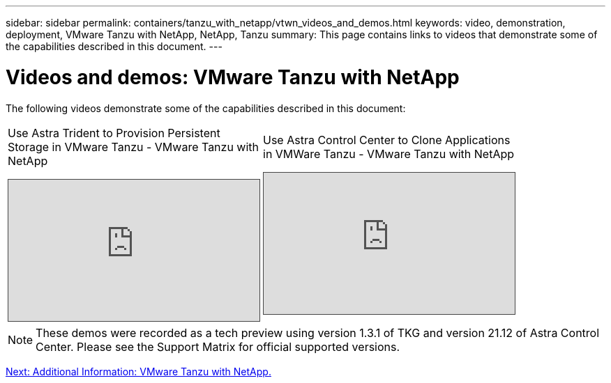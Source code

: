 ---
sidebar: sidebar
permalink: containers/tanzu_with_netapp/vtwn_videos_and_demos.html
keywords: video, demonstration, deployment, VMware Tanzu with NetApp, NetApp, Tanzu
summary: This page contains links to videos that demonstrate some of the capabilities described in this document.
---

= Videos and demos: VMware Tanzu with NetApp
:hardbreaks:
:nofooter:
:icons: font
:linkattrs:
:imagesdir: ./../../media/

The following videos demonstrate some of the capabilities described in this document:

[width=100%,cols="5a, 5a, 5a",frame="none",grid="rows"]
|===
.>| Use Astra Trident to Provision Persistent Storage in VMware Tanzu - VMware Tanzu with NetApp
[pass]
<iframe src="https://netapp.hosted.panopto.com/Panopto/Pages/Embed.aspx?id=8db3092b-3468-4754-b2d7-b01200fbb38d&autoplay=false&offerviewer=false&showtitle=false&showbrand=false&captions=false&interactivity=all" height="203" width="360" style="border: 1px solid #464646;" allowfullscreen allow="autoplay"></iframe>

.>| Use Astra Control Center to Clone Applications in VMWare Tanzu - VMware Tanzu with NetApp
[pass]
<iframe src="https://netapp.hosted.panopto.com/Panopto/Pages/Embed.aspx?id=01aff358-a0a2-4c4f-9062-b01200fb9abd&autoplay=false&offerviewer=false&showtitle=false&showbrand=false&captions=false&interactivity=all" height="203" width="360" style="border: 1px solid #464646;" allowfullscreen allow="autoplay"></iframe>

|
|===

NOTE: These demos were recorded as a tech preview using version 1.3.1 of TKG and version 21.12 of Astra Control Center. Please see the Support Matrix for official supported versions.

link:vtwn_additional_information.html[Next: Additional Information: VMware Tanzu with NetApp.]
